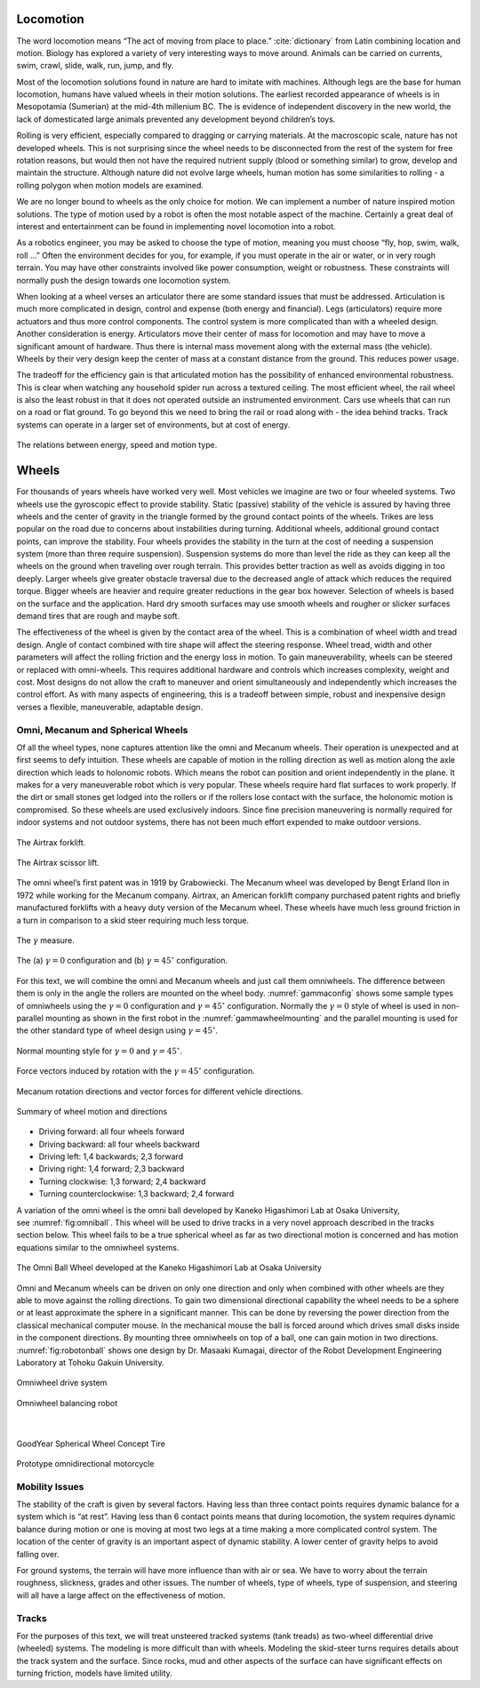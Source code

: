 
Locomotion
----------

The word locomotion means “The act of moving from place to
place.” :cite:`dictionary` from Latin combining location and
motion. Biology has explored a variety of very interesting ways to move
around. Animals can be carried on currents, swim, crawl, slide, walk,
run, jump, and fly.

Most of the locomotion solutions found in nature are hard to imitate
with machines. Although legs are the base for human locomotion, humans
have valued wheels in their motion solutions. The earliest recorded
appearance of wheels is in Mesopotamia (Sumerian) at the mid-4th
millenium BC. The is evidence of independent discovery in the new world,
the lack of domesticated large animals prevented any development beyond
children’s toys.

Rolling is very efficient, especially compared to dragging or carrying
materials. At the macroscopic scale, nature has not developed wheels.
This is not surprising since the wheel needs to be disconnected from the
rest of the system for free rotation reasons, but would then not have
the required nutrient supply (blood or something similar) to grow,
develop and maintain the structure. Although nature did not evolve large
wheels, human motion has some similarities to rolling - a rolling
polygon when motion models are examined.

We are no longer bound to wheels as the only choice for motion. We can
implement a number of nature inspired motion solutions. The type of
motion used by a robot is often the most notable aspect of the machine.
Certainly a great deal of interest and entertainment can be found in
implementing novel locomotion into a robot.

As a robotics engineer, you may be asked to choose the type of motion,
meaning you must choose “fly, hop, swim, walk, roll ...” Often the
environment decides for you, for example, if you must operate in the air
or water, or in very rough terrain. You may have other constraints
involved like power consumption, weight or robustness. These constraints
will normally push the design towards one locomotion system.

When looking at a wheel verses an articulator there are some standard
issues that must be addressed. Articulation is much more complicated in
design, control and expense (both energy and financial). Legs
(articulators) require more actuators and thus more control components.
The control system is more complicated than with a wheeled design.
Another consideration is energy. Articulators move their center of mass
for locomotion and may have to move a significant amount of hardware.
Thus there is internal mass movement along with the external mass (the
vehicle). Wheels by their very design keep the center of mass at a
constant distance from the ground. This reduces power usage.

The tradeoff for the efficiency gain is that articulated motion has the
possibility of enhanced environmental robustness. This is clear when
watching any household spider run across a textured ceiling. The most
efficient wheel, the rail wheel is also the least robust in that it does
not operated outside an instrumented environment. Cars use wheels that
can run on a road or flat ground. To go beyond this we need to bring the
rail or road along with - the idea behind tracks. Track systems can
operate in a larger set of environments, but at cost of energy.

.. _`motionenergyspeed`:
.. figure:: MotionFigures/energyusegraph.*
   :width: 60%
   :align: center

   The relations between energy, speed and motion
   type.



Wheels
------

For thousands of years wheels have worked very well. Most vehicles we
imagine are two or four wheeled systems. Two wheels use the gyroscopic
effect to provide stability. Static (passive) stability of the vehicle
is assured by having three wheels and the center of gravity in the
triangle formed by the ground contact points of the wheels. Trikes are
less popular on the road due to concerns about instabilities during
turning. Additional wheels, additional ground contact points, can
improve the stability. Four wheels provides the stability in the turn at
the cost of needing a suspension system (more than three require
suspension). Suspension systems do more than level the ride as they can
keep all the wheels on the ground when traveling over rough terrain.
This provides better traction as well as avoids digging in too deeply.
Larger wheels give greater obstacle traversal due to the decreased angle
of attack which reduces the required torque. Bigger wheels are heavier
and require greater reductions in the gear box however. Selection of
wheels is based on the surface and the application. Hard dry smooth
surfaces may use smooth wheels and rougher or slicker surfaces demand
tires that are rough and maybe soft.

The effectiveness of the wheel is given by the contact area of the
wheel. This is a combination of wheel width and tread design. Angle of
contact combined with tire shape will affect the steering response.
Wheel tread, width and other parameters will affect the rolling friction
and the energy loss in motion. To gain maneuverability, wheels can be
steered or replaced with omni-wheels. This requires additional hardware
and controls which increases complexity, weight and cost. Most designs
do not allow the craft to maneuver and orient simultaneously and
independently which increases the control effort. As with many aspects
of engineering, this is a tradeoff between simple, robust and
inexpensive design verses a flexible, maneuverable, adaptable design.

Omni, Mecanum and Spherical Wheels
~~~~~~~~~~~~~~~~~~~~~~~~~~~~~~~~~~

Of all the wheel types, none captures attention like the omni and
Mecanum wheels. Their operation is unexpected and at first seems to defy
intuition. These wheels are capable of motion in the rolling direction
as well as motion along the axle direction which leads to holonomic
robots. Which means the robot can position and orient independently in
the plane. It makes for a very maneuverable robot which is very popular.
These wheels require hard flat surfaces to work properly. If the dirt or
small stones get lodged into the rollers or if the rollers lose contact
with the surface, the holonomic motion is compromised. So these wheels
are used exclusively indoors. Since fine precision maneuvering is
normally required for indoor systems and not outdoor systems, there has
not been much effort expended to make outdoor versions.

.. _`fig:airtrax`:
.. figure:: MotionFigures/airtrax.jpg
   :width: 40%
   :align: center

   The Airtrax forklift.

.. _`fig:airtraxcobra`:
.. figure:: MotionFigures/airtraxcobra.jpg
   :width: 40%
   :align: center

   The Airtrax scissor lift.

The omni wheel’s first patent was in 1919 by Grabowiecki. The Mecanum
wheel was developed by Bengt Erland Ilon in 1972 while working for the
Mecanum company. Airtrax, an American forklift company purchased patent
rights and briefly manufactured forklifts with a heavy duty version of
the Mecanum wheel. These wheels have much less ground friction in a turn
in comparison to a skid steer requiring much less torque.

.. _`gammavarconfig`:
.. figure:: MotionFigures/swedish_angle.*
   :width: 20%
   :align: center

   The :math:`\gamma` measure.

.. _`gammaconfig`:
.. figure:: MotionFigures/omni_mecanum-wheel.png
   :width: 75%
   :align: center

   The (a) :math:`\gamma = 0` configuration
   and (b) :math:`\gamma = 45^\circ` configuration.

For this text, we will combine the omni and Mecanum wheels and just call
them omniwheels. The difference between them is only in the angle the
rollers are mounted on the wheel body.
:numref:`gammaconfig` shows some sample types of
omniwheels using the :math:`\gamma = 0` configuration and
:math:`\gamma = 45^\circ` configuration. Normally the :math:`\gamma=0`
style of wheel is used in non-parallel mounting as shown in the first
robot in the :numref:`gammawheelmounting` and
the parallel mounting is used for the other standard type of wheel
design using :math:`\gamma = 45^\circ`.

.. _`gammawheelmounting`:
.. figure:: MotionFigures/swedish_config.*
   :width: 40%
   :align: center

   Normal mounting style for :math:`\gamma = 0` and
   :math:`\gamma = 45^\circ`.

.. _`meccanumwheelvectors`:
.. figure:: MotionFigures/swedish_mount.*
   :width: 40%
   :align: center

   Force vectors induced by rotation with the :math:`\gamma = 45^\circ`
   configuration.


.. _`meccanumwheelmotion`:
.. figure:: MotionFigures/swedish_mount2.*
   :width: 60%
   :align: center

   Mecanum rotation directions and vector forces for different vehicle
   directions.

.. _`meccanumwheelmotion2`:
.. figure:: MotionFigures/swedish_mount3.*
   :width: 60%
   :align: center

   Summary of wheel motion and directions



-  Driving forward: all four wheels forward

-  Driving backward: all four wheels backward

-  Driving left: 1,4 backwards; 2,3 forward

-  Driving right: 1,4 forward; 2,3 backward

-  Turning clockwise: 1,3 forward; 2,4 backward

-  Turning counterclockwise: 1,3 backward; 2,4 forward


A variation of the omni wheel is the omni ball developed by Kaneko
Higashimori Lab at Osaka University,
see :numref:`fig:omniball`. This wheel will be used to
drive tracks in a very novel approach described in the tracks section
below. This wheel fails to be a true spherical wheel as far as two
directional motion is concerned and has motion equations similar to the
omniwheel systems.

.. _`fig:omniball`:
.. figure:: MotionFigures/omni-ball.jpg
   :width: 60%
   :align: center

   The Omni Ball Wheel developed at the Kaneko Higashimori Lab at Osaka
   University

Omni and Mecanum wheels can be driven on only one direction and only
when combined with other wheels are they able to move against the
rolling directions. To gain two dimensional directional capability the
wheel needs to be a sphere or at least approximate the sphere in a
significant manner. This can be done by reversing the power direction
from the classical mechanical computer mouse. In the mechanical mouse
the ball is forced around which drives small disks inside in the
component directions. By mounting three omniwheels on top of a ball, one
can gain motion in two directions.
:numref:`fig:robotonball` shows one design by
Dr. Masaaki Kumagai, director of the Robot Development Engineering
Laboratory at Tohoku Gakuin University.



.. figure:: MotionFigures/sds-omni-1.jpg
   :width: 60%
   :align: center

   Omniwheel drive system


.. _`fig:robotonball`:
.. figure:: MotionFigures/robotonball.jpg
   :width: 60%
   :align: center

   Omniwheel balancing robot

|

.. figure:: MotionFigures/goodyearsphere.jpg
   :width: 60%
   :align: center

   GoodYear Spherical Wheel Concept Tire


.. figure:: MotionFigures/SDS-omnidirectional-electric-motorcycle4.jpg
   :width: 60%
   :align: center

   Prototype omnidirectional motorcycle

Mobility Issues
~~~~~~~~~~~~~~~

The stability of the craft is given by several factors. Having less than
three contact points requires dynamic balance for a system which is “at
rest”. Having less than 6 contact points means that during locomotion,
the system requires dynamic balance during motion or one is moving at
most two legs at a time making a more complicated control system. The
location of the center of gravity is an important aspect of dynamic
stability. A lower center of gravity helps to avoid falling over.

For ground systems, the terrain will have more influence than with air
or sea. We have to worry about the terrain roughness, slickness, grades
and other issues. The number of wheels, type of wheels, type of
suspension, and steering will all have a large affect on the
effectiveness of motion.


Tracks
~~~~~~

For the purposes of this text, we will treat unsteered tracked systems
(tank treads) as two-wheel differential drive (wheeled) systems. The
modeling is more difficult than with wheels. Modeling the skid-steer
turns requires details about the track system and the surface. Since
rocks, mud and other aspects of the surface can have significant effects
on turning friction, models have limited utility.
